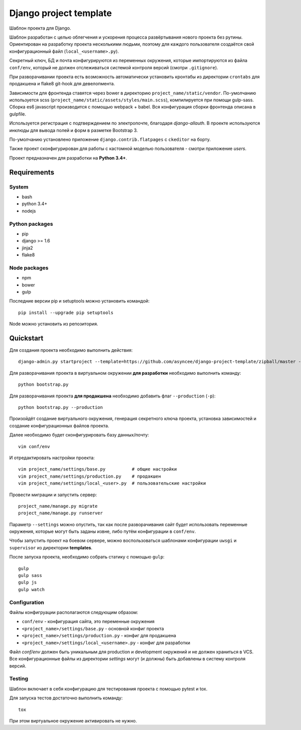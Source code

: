 =======================
Django project template
=======================

Шаблон проекта для Django.

Шаблон разработан с целью облегчения и ускорения процесса
развёртывания нового проекта без рутины. Ориентирован
на разработку проекта несколькими людьми, поэтому для каждого
пользователя создаётся свой конфигурационный файл
(``local_<username>.py``).

Секретный ключ, БД и почта конфигурируются из
переменных окружения, которые импортируются из файла ``conf/env``,
который не должен отслеживаться системой контроля
версий (смотри ``.gitignore``).

При разворачивании проекта есть возможность автоматически
установить кронтабы из директории ``crontabs`` для продакшена
и flake8 git-hook для девелопмента.

Зависимости для фронтенда ставятся через bower в директорию
``project_name/static/vendor``. По-умолчанию используется
scss (``project_name/static/assets/styles/main.scss``), компилируется
при помощи gulp-sass. Сборка es6 javascript производится с помощью webpack +
babel. Вся конфигурация сборки фронтенда описана в gulpfile.

Используется регистрация с подтверждением по электропочте,
благодаря `django-allauth`. В проекте используются инклюды
для вывода полей и форм в разметке Bootstrap 3.

По-умолчанию установлено приложение ``django.contrib.flatpages``
с ``ckeditor`` на борту.

Также проект сконфигурирован для работы с кастомной моделью
пользователя - смотри приложение `users`.

Проект предназначен для разработки на **Python 3.4+**.


Requirements
============

System
------

- bash
- python 3.4+
- nodejs

Python packages
---------------

- pip
- django >= 1.6
- jinja2
- flake8

Node packages
-------------

- npm
- bower
- gulp


Последние версии pip и setuptools можно установить командой::

    pip install --upgrade pip setuptools

Node можно установить из репозитория.


Quickstart
==========
Для создания проекта необходимо выполнить действия::

    django-admin.py startproject --template=https://github.com/asyncee/django-project-template/zipball/master --extension py,template,ini,json,bowerrc <имя проекта>

Для разворачивания проекта в виртуальном окружении
**для разработки** необходимо выполнить команду::

    python bootstrap.py

Для разворачивания проекта **для продакшена** необходимо
добавить флаг ``--production`` (``-p``)::

    python bootstrap.py --production

Произойдёт создание виртуального окружения, генерация секретного
ключа проекта, установка зависимостей и создание конфигурационных
файлов проекта.

Далее необходимо будет сконфигурировать базу данных/почту::

    vim conf/env

И отредактировать настройки проекта::

    vim project_name/settings/base.py          # общие настройки
    vim project_name/settings/production.py    # продакшен
    vim project_name/settings/local_<user>.py  # пользовательские настройки

Провести миграции и запустить сервер::

    project_name/manage.py migrate
    project_name/manage.py runserver


Параметр ``--settings`` можно опустить, так как после разворачивания
сайт будет использовать переменные окружения, которые могут
быть заданы извне, либо путём конфигурации в ``conf/env``.

Чтобы запустить проект на боевом сервере, можно воспользоваться
шаблонами конфигурации ``uwsgi`` и ``supervisor`` из директории
**templates**.

После запуска проекта, необходимо собрать статику с помощью ``gulp``::

    gulp
    gulp sass
    gulp js
    gulp watch


Configuration
-------------
Файлы конфигруации располагаются следующим образом:

- ``conf/env`` - конфигурация сайта, это переменные окружения
- ``<project_name>/settings/base.py`` - основной конфиг проекта
- ``<project_name>/settings/production.py`` - конфиг для продакшена
- ``<project_name>/settings/local_<username>.py`` - конфиг для разработки

Файл `conf/env` должен быть уникальным для production
и development окружений и не должен храниться в VCS.
Все конфигурационные файлы из директории `settings` могут (и должны)
быть добавлены в систему контроля версий.


Testing
-------
Шаблон включает в себя конфигурацию для тестирования проекта
с помощью pytest и tox.

Для запуска тестов достаточно выполнить команду::

    tox

При этом виртуальное окружение активировать не нужно.

